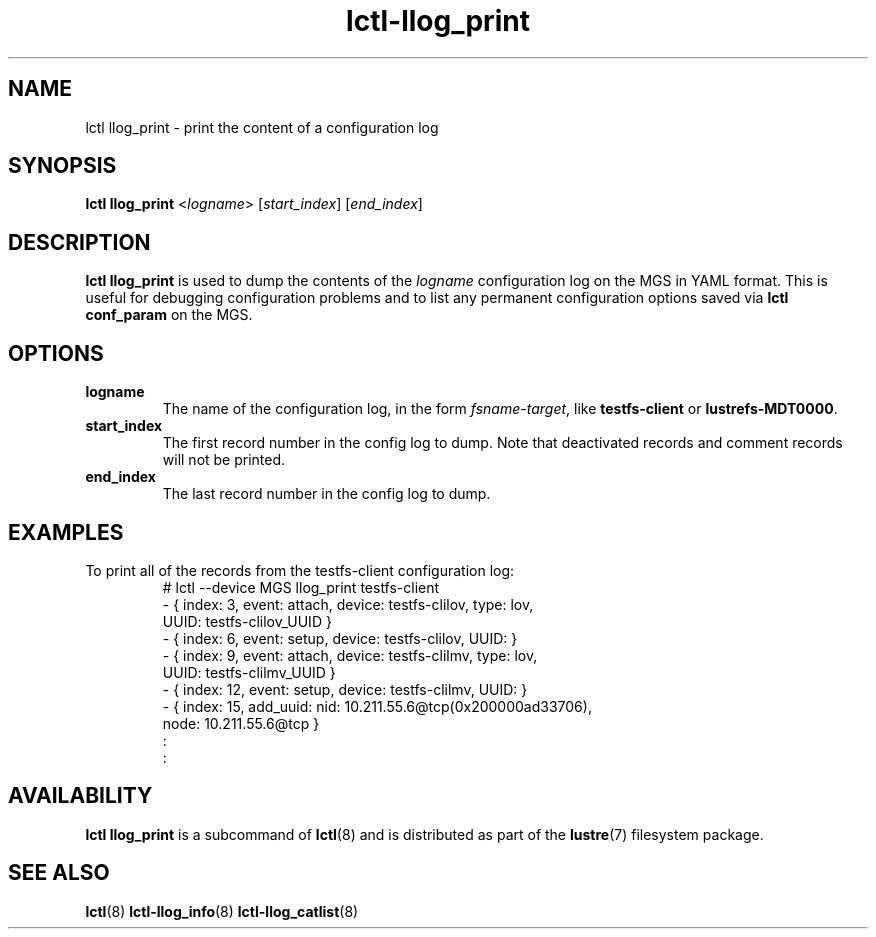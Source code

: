 .TH lctl-llog_print 8 "2017 Feb 24" Lustre "configuration utilities"
.SH NAME
lctl llog_print \- print the content of a configuration log
.SH SYNOPSIS
.B lctl llog_print
.RI < logname >
.RI [ start_index ]
.RI [ end_index ]

.SH DESCRIPTION
.B lctl llog_print
is used to dump the contents of the
.I logname
configuration log on the MGS in YAML format.  This is useful for debugging
configuration problems and to list any permanent configuration options
saved via
.B lctl conf_param
on the MGS.
.SH OPTIONS
.TP
.B logname
The name of the configuration log, in the form
.IR fsname - target ,
like
.B testfs-client
or
.BR lustrefs-MDT0000 .
.TP
.B start_index
The first record number in the config log to dump.  Note that deactivated
records and comment records will not be printed.
.TP
.B end_index
The last record number in the config log to dump.
.SH EXAMPLES
.TP
To print all of the records from the testfs-client configuration log:
.br
# lctl --device MGS llog_print testfs-client
.br
- { index: 3, event: attach, device: testfs-clilov, type: lov,
.br
    UUID: testfs-clilov_UUID }
.br
- { index: 6, event: setup, device: testfs-clilov, UUID: }
.br
- { index: 9, event: attach, device: testfs-clilmv, type: lov,
.br
    UUID: testfs-clilmv_UUID }
.br
- { index: 12, event: setup, device: testfs-clilmv, UUID: }
.br
- { index: 15, add_uuid: nid: 10.211.55.6@tcp(0x200000ad33706),
.br
    node: 10.211.55.6@tcp }
.br
:
.br
:
.SH AVAILABILITY
.B lctl llog_print
is a subcommand of
.BR lctl (8)
and is distributed as part of the
.BR lustre (7)
filesystem package.
.SH SEE ALSO
.BR lctl (8)
.BR lctl-llog_info (8)
.BR lctl-llog_catlist (8)
